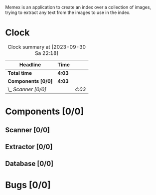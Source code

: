 # -*- mode: org; fill-column: 78; -*-
# Time-stamp: <2023-09-30 22:18:45 krylon>
#
#+TAGS: go(g) internals(i) ui(u) bug(b) feature(f)
#+TAGS: database(d) design(e), meditation(m)
#+TAGS: optimize(o) refactor(r) cleanup(c)
#+TODO: TODO(t)  RESEARCH(r) IMPLEMENT(i) TEST(e) | DONE(d) FAILED(f) CANCELLED(c)
#+TODO: MEDITATE(m) PLANNING(p) | SUSPENDED(s)
#+PRIORITIES: A G D

Memex is an application to create an index over a collection of
images, trying to extract any text from the images to use in the
index.

* Clock
  #+BEGIN: clocktable :scope file :maxlevel 202 :emphasize t
  #+CAPTION: Clock summary at [2023-09-30 Sa 22:18]
  | Headline            | Time   |        |
  |---------------------+--------+--------|
  | *Total time*        | *4:03* |        |
  |---------------------+--------+--------|
  | *Components [0/0]*  | *4:03* |        |
  | \_  /Scanner [0/0]/ |        | /4:03/ |
  #+END:
* Components [0/0]
  :PROPERTIES:
  :COOKIE_DATA: todo recursive
  :VISIBILITY: children
  :END:
** Scanner [0/0]
   :LOGBOOK:
   CLOCK: [2023-09-30 Sa 18:15]--[2023-09-30 Sa 22:18] =>  4:03
   :END:
** Extractor [0/0]
** Database [0/0]
* Bugs [0/0]
  :PROPERTIES:
  :COOKIE_DATA: todo recursive
  :VISIBILITY: children
  :END:


